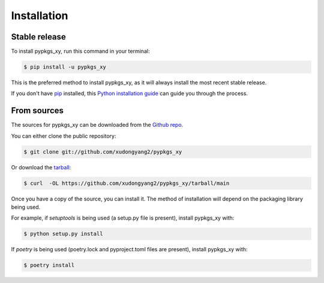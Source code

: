.. highlight:: shell

============
Installation
============


Stable release
--------------

To install pypkgs_xy, run this command in your terminal:

.. code-block:: console

    $ pip install -u pypkgs_xy

This is the preferred method to install pypkgs_xy, as it will always install the most recent stable release.

If you don't have `pip`_ installed, this `Python installation guide`_ can guide
you through the process.

.. _pip: https://pip.pypa.io
.. _Python installation guide: http://docs.python-guide.org/en/latest/starting/installation/


From sources
------------

The sources for pypkgs_xy can be downloaded from the `Github repo`_.

You can either clone the public repository:

.. code-block:: console

    $ git clone git://github.com/xudongyang2/pypkgs_xy

Or download the `tarball`_:

.. code-block:: console

    $ curl  -OL https://github.com/xudongyang2/pypkgs_xy/tarball/main

Once you have a copy of the source, you can install it. The method of installation will depend on the packaging library being used.

For example, if `setuptools` is being used (a setup.py file is present), install pypkgs_xy with:

.. code-block:: console

    $ python setup.py install

If `poetry` is being used (poetry.lock and pyproject.toml files are present), install pypkgs_xy with:

.. code-block:: console

    $ poetry install


.. _Github repo: https://github.com/xudongyang2/pypkgs_xy
.. _tarball: https://github.com/xudongyang2/pypkgs_xy/tarball/master
